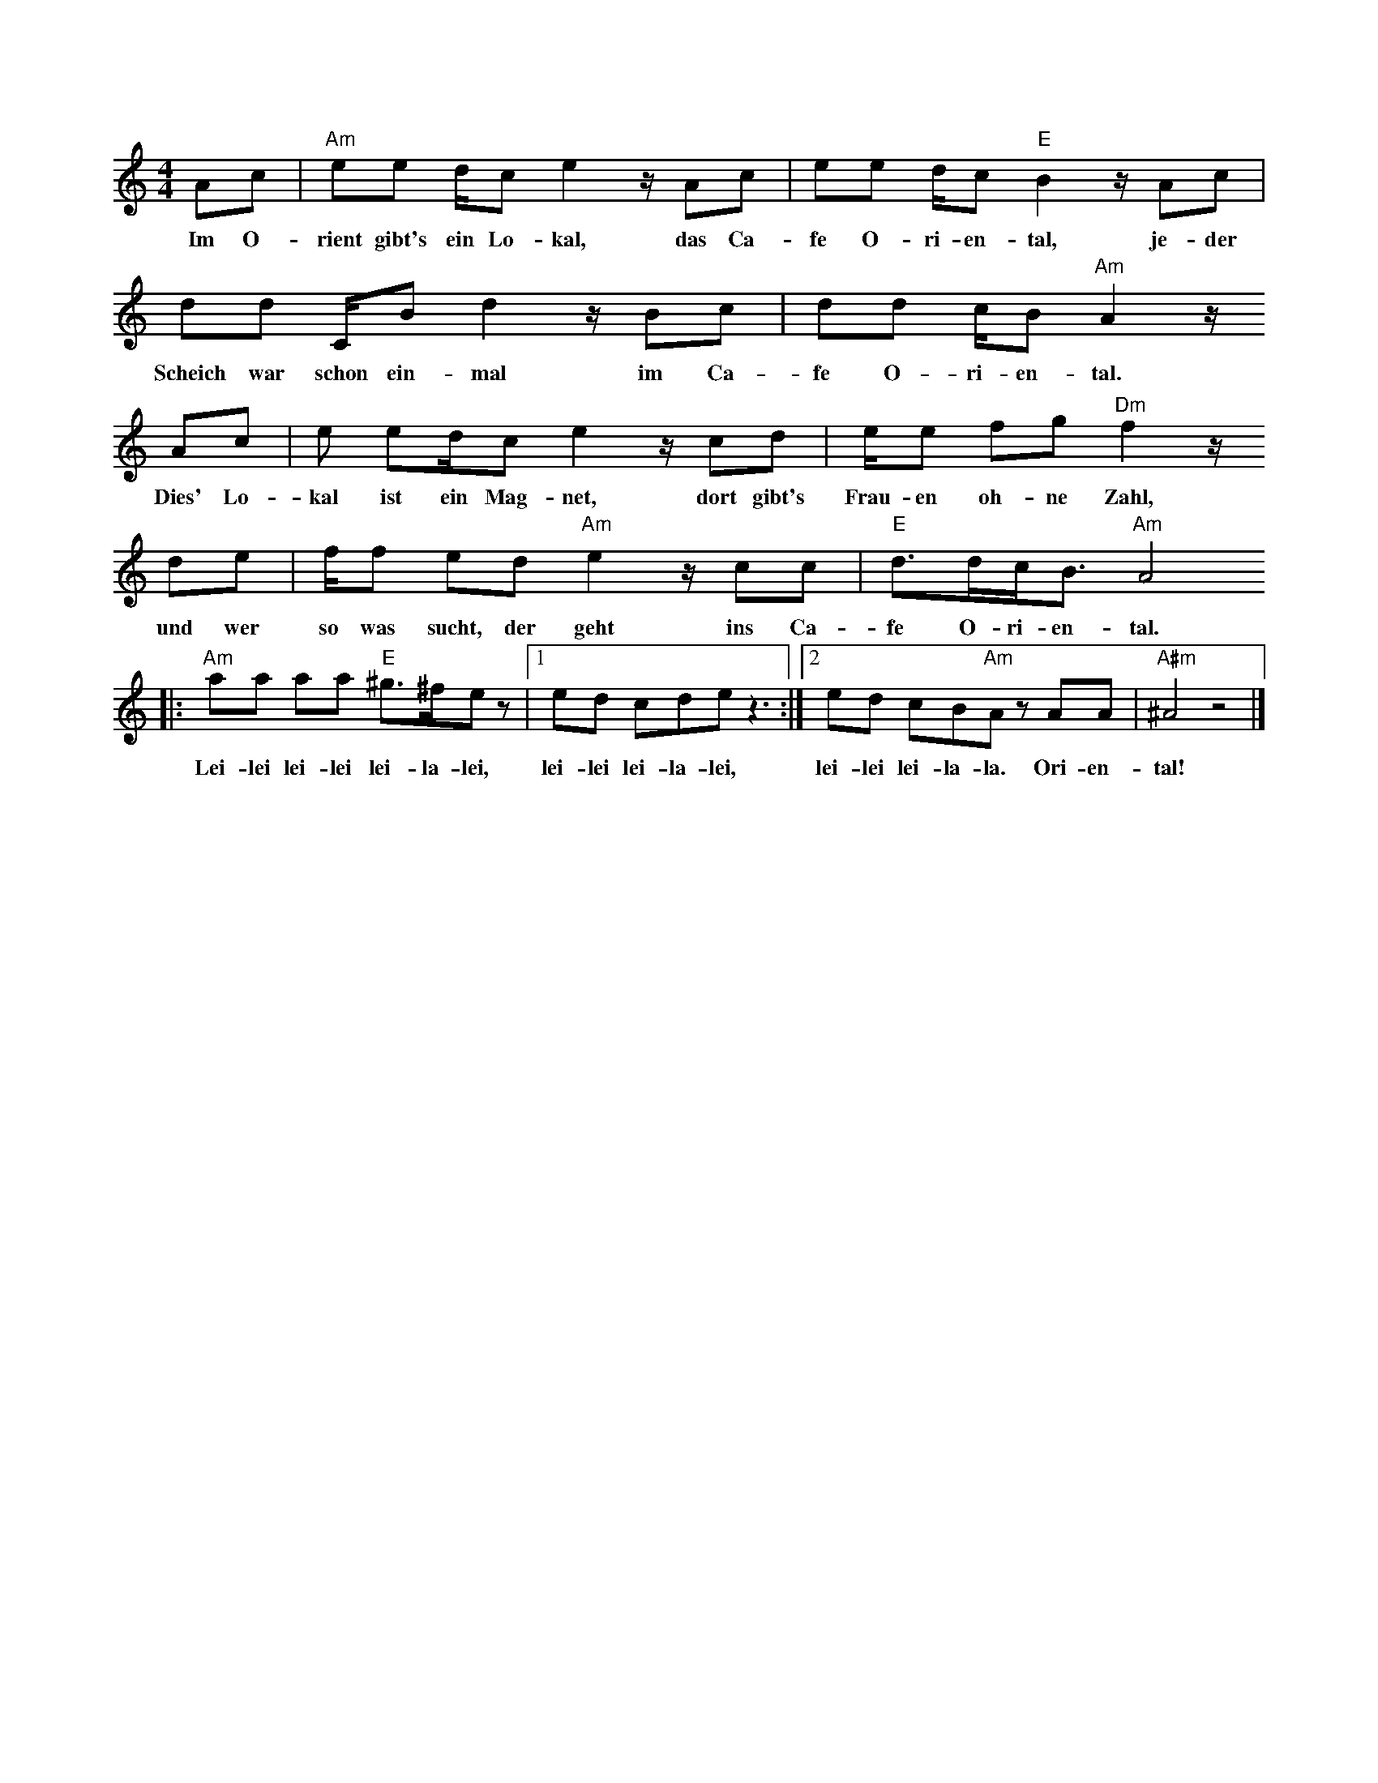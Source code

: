 X:1
M:4/4
L:1/8
K:Am
Ac | "Am"ee d/c e2 z/ Ac | ee d/c"E"B2 z/ Ac |
w:Im O-rient gibt's ein Lo-kal, das Ca-fe O-ri-en-tal, je-der
dd C/B  d2 z/ Bc | dd c/B "Am"A2 z/
w: Scheich war schon ein-mal im Ca-fe O-ri-en-tal.
Ac | e ed/c e2 z/ cd | e/e fg "Dm"f2 z/ 
w:Dies' Lo-kal ist ein Mag-net, dort gibt's Frau-en oh-ne Zahl,
de | f/f ed "Am"e2 z/ cc | "E"d>dc<B "Am"A4
w:und wer so was sucht, der geht ins Ca-fe O-ri-en-tal.
|: "Am"aa aa "E"^g>^fe z |1 ed cde z3 :|2 ed cB"Am"A z AA | "A#m"^A4 z4 |]
w: Lei-lei lei-lei lei-la-lei, lei-lei lei-la-lei, lei-lei lei-la-la. Ori-en-tal!
